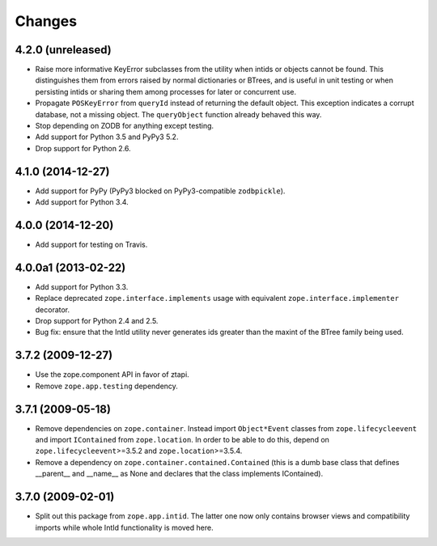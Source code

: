 Changes
=======

4.2.0 (unreleased)
------------------

- Raise more informative KeyError subclasses from the utility when intids
  or objects cannot be found. This distinguishes them from errors
  raised by normal dictionaries or BTrees, and is useful in unit
  testing or when persisting intids or sharing them among processes
  for later or concurrent use.

- Propagate ``POSKeyError`` from ``queryId`` instead of returning the
  default object. This exception indicates a corrupt database, not a
  missing object. The ``queryObject`` function already behaved this way.

- Stop depending on ZODB for anything except testing.

- Add support for Python 3.5 and PyPy3 5.2.

- Drop support for Python 2.6.

4.1.0 (2014-12-27)
------------------

- Add support for PyPy (PyPy3 blocked on PyPy3-compatible ``zodbpickle``).

- Add support for Python 3.4.


4.0.0 (2014-12-20)
------------------

- Add support for testing on Travis.


4.0.0a1 (2013-02-22)
--------------------

- Add support for Python 3.3.

- Replace deprecated ``zope.interface.implements`` usage with equivalent
  ``zope.interface.implementer`` decorator.

- Drop support for Python 2.4 and 2.5.

- Bug fix: ensure that the IntId utility never generates ids greater
  than the maxint of the BTree family being used.

3.7.2 (2009-12-27)
------------------

- Use the zope.component API in favor of ztapi.

- Remove ``zope.app.testing`` dependency.

3.7.1 (2009-05-18)
------------------

- Remove dependencies on ``zope.container``.  Instead import
  ``Object*Event`` classes from ``zope.lifecycleevent`` and import
  ``IContained`` from ``zope.location``.  In order to be able to do
  this, depend on ``zope.lifecycleevent``>=3.5.2 and
  ``zope.location``>=3.5.4.

- Remove a dependency on ``zope.container.contained.Contained``
  (this is a dumb base class that defines __parent__ and __name__
  as None and declares that the class implements IContained).

3.7.0 (2009-02-01)
------------------

- Split out this package from ``zope.app.intid``. The latter one
  now only contains browser views and compatibility imports while
  whole IntId functionality is moved here.
